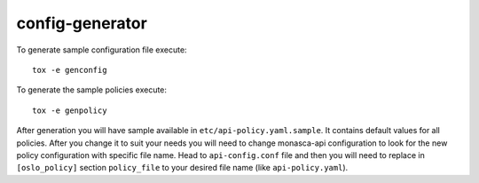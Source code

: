 ================
config-generator
================

To generate sample configuration file execute::

  tox -e genconfig

To generate the sample policies execute::

  tox -e genpolicy

After generation you will have sample available in
``etc/api-policy.yaml.sample``. It contains default values for all policies.
After you change it to suit your needs you will need to change monasca-api
configuration to look for the new policy configuration with specific file name.
Head to ``api-config.conf`` file and then you will need to replace
in ``[oslo_policy]`` section ``policy_file`` to your desired file name
(like ``api-policy.yaml``).
